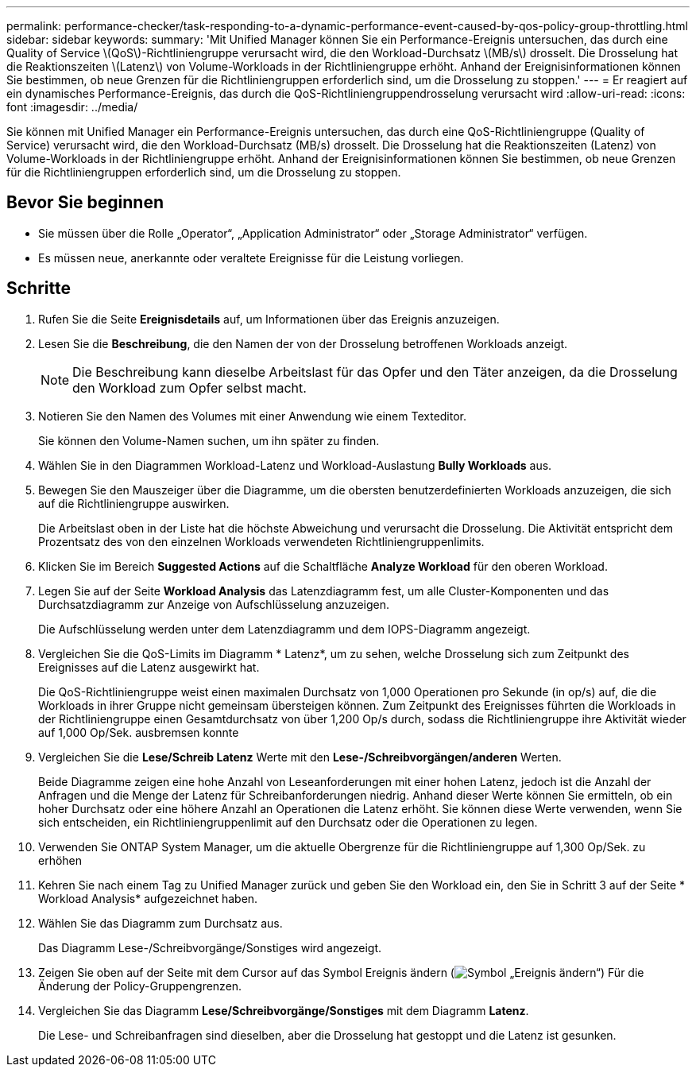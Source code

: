 ---
permalink: performance-checker/task-responding-to-a-dynamic-performance-event-caused-by-qos-policy-group-throttling.html 
sidebar: sidebar 
keywords:  
summary: 'Mit Unified Manager können Sie ein Performance-Ereignis untersuchen, das durch eine Quality of Service \(QoS\)-Richtliniengruppe verursacht wird, die den Workload-Durchsatz \(MB/s\) drosselt. Die Drosselung hat die Reaktionszeiten \(Latenz\) von Volume-Workloads in der Richtliniengruppe erhöht. Anhand der Ereignisinformationen können Sie bestimmen, ob neue Grenzen für die Richtliniengruppen erforderlich sind, um die Drosselung zu stoppen.' 
---
= Er reagiert auf ein dynamisches Performance-Ereignis, das durch die QoS-Richtliniengruppendrosselung verursacht wird
:allow-uri-read: 
:icons: font
:imagesdir: ../media/


[role="lead"]
Sie können mit Unified Manager ein Performance-Ereignis untersuchen, das durch eine QoS-Richtliniengruppe (Quality of Service) verursacht wird, die den Workload-Durchsatz (MB/s) drosselt. Die Drosselung hat die Reaktionszeiten (Latenz) von Volume-Workloads in der Richtliniengruppe erhöht. Anhand der Ereignisinformationen können Sie bestimmen, ob neue Grenzen für die Richtliniengruppen erforderlich sind, um die Drosselung zu stoppen.



== Bevor Sie beginnen

* Sie müssen über die Rolle „Operator“, „Application Administrator“ oder „Storage Administrator“ verfügen.
* Es müssen neue, anerkannte oder veraltete Ereignisse für die Leistung vorliegen.




== Schritte

. Rufen Sie die Seite *Ereignisdetails* auf, um Informationen über das Ereignis anzuzeigen.
. Lesen Sie die *Beschreibung*, die den Namen der von der Drosselung betroffenen Workloads anzeigt.
+
[NOTE]
====
Die Beschreibung kann dieselbe Arbeitslast für das Opfer und den Täter anzeigen, da die Drosselung den Workload zum Opfer selbst macht.

====
. Notieren Sie den Namen des Volumes mit einer Anwendung wie einem Texteditor.
+
Sie können den Volume-Namen suchen, um ihn später zu finden.

. Wählen Sie in den Diagrammen Workload-Latenz und Workload-Auslastung *Bully Workloads* aus.
. Bewegen Sie den Mauszeiger über die Diagramme, um die obersten benutzerdefinierten Workloads anzuzeigen, die sich auf die Richtliniengruppe auswirken.
+
Die Arbeitslast oben in der Liste hat die höchste Abweichung und verursacht die Drosselung. Die Aktivität entspricht dem Prozentsatz des von den einzelnen Workloads verwendeten Richtliniengruppenlimits.

. Klicken Sie im Bereich *Suggested Actions* auf die Schaltfläche *Analyze Workload* für den oberen Workload.
. Legen Sie auf der Seite *Workload Analysis* das Latenzdiagramm fest, um alle Cluster-Komponenten und das Durchsatzdiagramm zur Anzeige von Aufschlüsselung anzuzeigen.
+
Die Aufschlüsselung werden unter dem Latenzdiagramm und dem IOPS-Diagramm angezeigt.

. Vergleichen Sie die QoS-Limits im Diagramm * Latenz*, um zu sehen, welche Drosselung sich zum Zeitpunkt des Ereignisses auf die Latenz ausgewirkt hat.
+
Die QoS-Richtliniengruppe weist einen maximalen Durchsatz von 1,000 Operationen pro Sekunde (in op/s) auf, die die Workloads in ihrer Gruppe nicht gemeinsam übersteigen können. Zum Zeitpunkt des Ereignisses führten die Workloads in der Richtliniengruppe einen Gesamtdurchsatz von über 1,200 Op/s durch, sodass die Richtliniengruppe ihre Aktivität wieder auf 1,000 Op/Sek. ausbremsen konnte

. Vergleichen Sie die *Lese/Schreib Latenz* Werte mit den *Lese-/Schreibvorgängen/anderen* Werten.
+
Beide Diagramme zeigen eine hohe Anzahl von Leseanforderungen mit einer hohen Latenz, jedoch ist die Anzahl der Anfragen und die Menge der Latenz für Schreibanforderungen niedrig. Anhand dieser Werte können Sie ermitteln, ob ein hoher Durchsatz oder eine höhere Anzahl an Operationen die Latenz erhöht. Sie können diese Werte verwenden, wenn Sie sich entscheiden, ein Richtliniengruppenlimit auf den Durchsatz oder die Operationen zu legen.

. Verwenden Sie ONTAP System Manager, um die aktuelle Obergrenze für die Richtliniengruppe auf 1,300 Op/Sek. zu erhöhen
. Kehren Sie nach einem Tag zu Unified Manager zurück und geben Sie den Workload ein, den Sie in Schritt 3 auf der Seite * Workload Analysis* aufgezeichnet haben.
. Wählen Sie das Diagramm zum Durchsatz aus.
+
Das Diagramm Lese-/Schreibvorgänge/Sonstiges wird angezeigt.

. Zeigen Sie oben auf der Seite mit dem Cursor auf das Symbol Ereignis ändern (image:../media/opm-change-icon.gif["Symbol „Ereignis ändern“"]) Für die Änderung der Policy-Gruppengrenzen.
. Vergleichen Sie das Diagramm *Lese/Schreibvorgänge/Sonstiges* mit dem Diagramm *Latenz*.
+
Die Lese- und Schreibanfragen sind dieselben, aber die Drosselung hat gestoppt und die Latenz ist gesunken.


